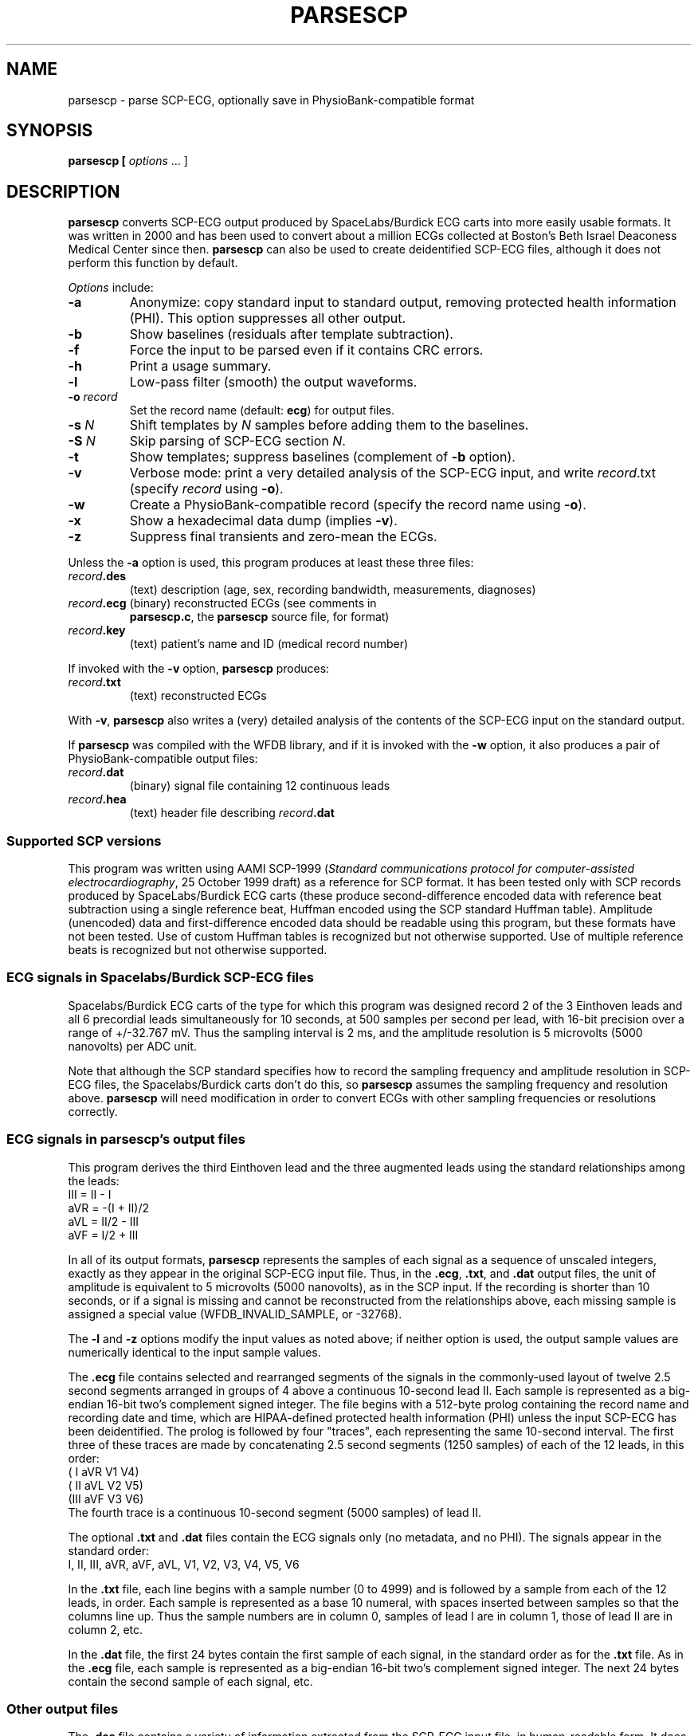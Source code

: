 .TH PARSESCP 1 "8 March 2014" "WFDB 10.5.23" "WFDB Applications Guide"
.SH NAME
parsescp \- parse SCP-ECG, optionally save in PhysioBank-compatible format
.SH SYNOPSIS
\fBparsescp [ \fIoptions\fR ... ]
.SH DESCRIPTION
\fBparsescp\fR converts SCP-ECG output produced by SpaceLabs/Burdick ECG carts
into more easily usable formats.  It was written in 2000 and has been used to
convert about a million ECGs collected at Boston's Beth Israel Deaconess Medical
Center since then.  \fBparsescp\fR can also be used to create deidentified
SCP-ECG files, although it does not perform this function by default.
.PP
\fIOptions\fR include:
.TP
\fB-a\fR
Anonymize: copy standard input to standard output, removing protected health
information (PHI).  This option suppresses all other output.
.TP
\fB-b\fR
Show baselines (residuals after template subtraction).
.TP
\fB-f\fR
Force the input to be parsed even if it contains CRC errors.
.TP
\fB-h\fR
Print a usage summary.
.TP
\fB-l\fR
Low-pass filter (smooth) the output waveforms.
.TP
\fB-o\fR \fIrecord\fR
Set the record name (default: \fBecg\fR) for output files.
.TP
\fB-s\fR \fIN\fR
Shift templates by \fIN\fR samples before adding them to the baselines.
.TP
\fB-S\fR \fIN\fR
Skip parsing of SCP-ECG section \fIN\fR.
.TP
\fB-t\fR
Show templates; suppress baselines (complement of \fB-b\fR option).
.TP
\fB-v\fR
Verbose mode: print a very detailed analysis of the SCP-ECG input, and write
\fIrecord\fR.txt (specify \fIrecord\fR using \fB-o\fR).
.TP
\fB-w\fR
Create a PhysioBank-compatible record (specify the record name using \fB-o\fR).
.TP
\fB-x\fR
Show a hexadecimal data dump (implies \fB-v\fR).
.TP
\fB-z\fR
Suppress final transients and zero-mean the ECGs.

.PP
Unless the \fB-a\fR option is used, this program produces at least these three
files:
.TP
\fIrecord\fB.des\fR
(text) description (age, sex, recording bandwidth, measurements, diagnoses)
.TP
\fIrecord\fB.ecg\fR (binary) reconstructed ECGs (see comments in
\fBparsescp.c\fR, the \fBparsescp\fR source file, for format)
.TP
\fIrecord\fB.key\fR
(text) patient's name and ID (medical record number)
.PP
If invoked with the \fB-v\fR option, \fBparsescp\fR produces:
.TP
\fIrecord\fB.txt\fR
(text) reconstructed ECGs
.PP
With \fB-v\fR, \fBparsescp\fR also writes a (very) detailed analysis of the
contents of the SCP-ECG input on the standard output.
.PP
If \fBparsescp\fR was compiled with the WFDB library, and if it is invoked with
the \fB-w\fR option, it also produces a pair of PhysioBank-compatible output
files:
.TP
\fIrecord\fB.dat\fR
(binary) signal file containing 12 continuous leads
.TP
\fIrecord\fB.hea
(text) header file describing \fIrecord\fB.dat\fB

.SS Supported SCP versions
.PP
This program was written using AAMI SCP-1999 (\fIStandard communications
protocol for computer-assisted electrocardiography\fR, 25 October 1999 draft)
as a reference for SCP format.  It has been tested only with SCP records
produced by SpaceLabs/Burdick ECG carts (these produce second-difference
encoded data with reference beat subtraction using a single reference beat,
Huffman encoded using the SCP standard Huffman table).  Amplitude (unencoded)
data and first-difference encoded data should be readable using this program,
but these formats have not been tested.  Use of custom Huffman tables is
recognized but not otherwise supported.  Use of multiple reference beats is
recognized but not otherwise supported.

.SS ECG signals in Spacelabs/Burdick SCP-ECG files
.PP
Spacelabs/Burdick ECG carts of the type for which this program was designed
record 2 of the 3 Einthoven leads and all 6 precordial leads simultaneously for
10 seconds, at 500 samples per second per lead, with 16-bit precision over a
range of +/-32.767 mV.  Thus the sampling interval is 2 ms, and the amplitude
resolution is 5 microvolts (5000 nanovolts) per ADC unit.
.PP
Note that although the SCP standard specifies how to record the sampling
frequency and amplitude resolution in SCP-ECG files, the Spacelabs/Burdick
carts don't do this, so \fBparsescp\fR assumes the sampling frequency and
resolution above.  \fBparsescp\fR will need modification in order to convert
ECGs with other sampling frequencies or resolutions correctly.

.SS ECG signals in parsescp's output files
.PP
This program derives the third Einthoven lead and the three augmented leads
using the standard relationships among the leads:
.br
    III = II - I
.br
    aVR = -(I + II)/2
.br
    aVL = II/2 - III
.br
    aVF = I/2 + III
.PP
In all of its output formats, \fBparsescp\fR represents the samples of each
signal as a sequence of unscaled integers, exactly as they appear in the
original SCP-ECG input file.  Thus, in the \fB.ecg\fR, \fB.txt\fR, and
\fB.dat\fR output files, the unit of amplitude is equivalent to 5 microvolts
(5000 nanovolts), as in the SCP input.  If the recording is shorter than 10
seconds, or if a signal is missing and cannot be reconstructed from the
relationships above, each missing sample is assigned a special value
(WFDB_INVALID_SAMPLE, or -32768).
.PP
The \fB-l\fR and \fB-z\fR options modify the input values as noted above; if
neither option is used, the output sample values are numerically identical to
the input sample values.
.PP
The \fB.ecg\fR file contains selected and rearranged segments of the signals in
the commonly-used layout of twelve 2.5 second segments arranged in groups of 4
above a continuous 10-second lead II.  Each sample is represented as a
big-endian 16-bit two's complement signed integer.  The file begins with a
512-byte prolog containing the record name and recording date and time, which
are HIPAA-defined protected health information (PHI) unless the input SCP-ECG
has been deidentified.  The prolog is followed by four "traces", each
representing the same 10-second interval.  The first three of these traces are
made by concatenating 2.5 second segments (1250 samples) of each of the 12
leads, in this order:
.br
	(  I aVR V1 V4)
.br
	( II aVL V2 V5)
.br
	(III aVF V3 V6)
.br
The fourth trace is a continuous 10-second segment (5000 samples) of lead II.

.PP
The optional \fB.txt\fR and \fB.dat\fR files contain the ECG signals only (no
metadata, and no PHI).  The signals appear in the standard order:
.br
   I, II, III, aVR, aVF, aVL, V1, V2, V3, V4, V5, V6
.br
.PP
In the \fB.txt\fR file, each line begins with a sample number (0 to 4999)
and is followed by a sample from each of the 12 leads, in order.  Each
sample is represented as a base 10 numeral, with spaces inserted
between samples so that the columns line up.  Thus the sample numbers
are in column 0, samples of lead I are in column 1, those of lead II
are in column 2, etc.
.PP
In the \fB.dat\fR file, the first 24 bytes contain the first sample of each
signal, in the standard order as for the \fB.txt\fR file.  As in the \fB.ecg\fR
file, each sample is represented as a big-endian 16-bit two's complement
signed integer.  The next 24 bytes contain the second sample of each signal,
etc.

.SS Other output files
.PP
The \fB.des\fR file contains a variety of information extracted from the SCP-ECG
input file, in human-readable form.  It does not contain the ECG signals
themselves, or the patient's name or medical record number.  Note
that \fB.des\fR files made from SCP-ECG files that have not been anonymized will
generally contain HIPAA-defined PHI (protected health information) such as
the recording date and the patient's age (even if over 90).
.PP
The \fB.key\fR file contains the recording date and time, the patient's name,
and the medical record number, if recorded in the input file.
.PP
The \fB.hea\fR file, if generated, contains metadata (information about the
corresponding \fB.dat\fR file) only;  it does not contain any PHI, even if the
input was not anonymized.  Age and sex are recorded in the \fB.hea\fR file if
present in the input file, except that ages of 90 and more are recorded
as 90.  The recording date and time are not recorded in the \fB.hea\fR file.

.SS Using \fBparsescp\fR to create deidentified SCP-ECG files
.PP
The SCP-ECG standard defines how to record a variety of information
that includes elements defined by HIPAA as PHI (protected health information).
These include the patient's name, medical record number, birth day and month,
recording day and month, and (if the age is over 90) birth year and age.
.PP
If invoked with the \fB-a\fR option, \fBparsescp\fR reads the input SCP-ECG
file and writes an anonymized (deidentified) version of it to the standard
output.  For example:
.br
        \fBparsescp -a <12345678.scp >anonymous.scp\fR
.br
In this case, none of the other output files are produced.
.PP
\fBparsescp\fR removes all of the PHI as well as names of physicians and
technicians, names of hospitals or clinics, and room numbers, replacing them
with 'xxx'.  It changes all dates to January 1, and if the age is over 90, it
resets the age to 90 and the birth year to 90 years before the recording year.
Finally, it recalculates the SCP-ECG CRCs so that the output is still a valid
SCP-ECG file.  Note that the original input file is not modified.
.PP
Note that \fBparsescp\fR does not deidentify other types of data (including its
own \fB.des\fR and \fB.key\fR files);  it can only deidentify SCP-ECG files.

.SH ENVIRONMENT
.PP
It may be necessary to set and export the shell variable \fBWFDB\fR (see
\fBsetwfdb\fR(1)).
.SS Examples
.br
	\fBparsescp -o 12345 <12345.scp\fR
.br
The command above converts an SCP-ECG file named \fB12345.scp\fR into a set of
three files (\fB12345.des\fR, \fB12345.ecg\fR, and \fB12345.key\fR), as
described above.  The argument following \fB-o\fR need not match the name of
the input file as in this example, but such a choice may reduce opportunities
for confusion.
.br
	\fBparsescp -o 12345 -w <12345.scp\fR
.br
Same as the first example, but this command also creates a PhysioBank-compatible
record named \fB12345\fR (consisting of two files named \fB12345.dat\fR
and \fB12345.hea\fR).
.br
	\fBparsescp -a <12345.scp >a001.scp\fR
.br
The final example reads its input (\fB12345.scp\fR), removes all PHI, and writes
the deidentified data to a new SCP-ECG file (\fBa001.scp\fR).
.PP
Note that none of these commands modify the original input file
(\fB12345.scp\fR).
.SH SEE ALSO
\fBrdsamp\fR(1), \fBsetwfdb\fR(1), \fBxform\fR(1), \fBsignal\fR(5)
.SH AUTHOR
George B. Moody (george@mit.edu) and Edna S. Moody
.SH SOURCE
http://www.physionet.org/physiotools/wfdb/convert/parsescp.c
